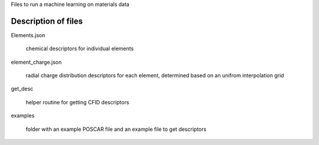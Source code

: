 Files to run a machine learning on materials data


Description of files
====================

Elements.json 

    chemical descriptors for individual elements


element_charge.json

    radial charge distribution descriptors for each element, determined based on an unifrom interpolation grid


get_desc

    helper routine for getting CFID descriptors


examples 

    folder with an example POSCAR file and an example file to get descriptors
